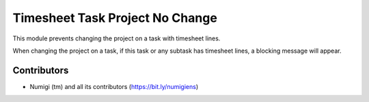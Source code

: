 Timesheet Task Project No Change
================================
This module prevents changing the project on a task with timesheet lines.

When changing the project on a task, if this task or any subtask has timesheet lines,
a blocking message will appear.

.. image:: static/description/error_message.png

Contributors
------------
* Numigi (tm) and all its contributors (https://bit.ly/numigiens)
